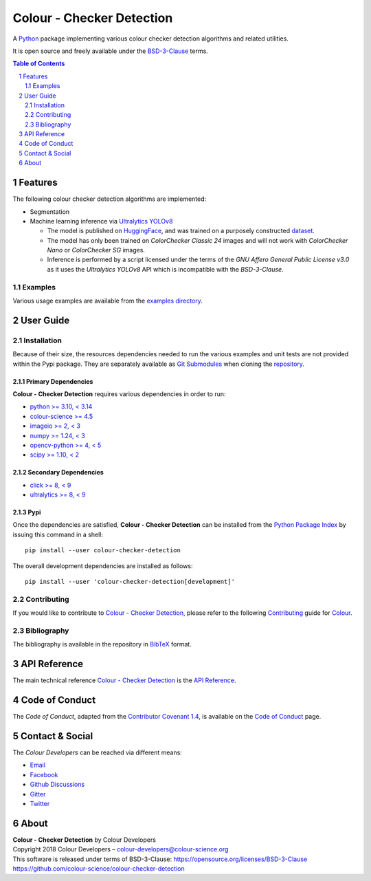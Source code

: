 Colour - Checker Detection
==========================

.. start-badges

|actions| |coveralls| |codacy| |version|

.. |actions| image:: https://img.shields.io/github/actions/workflow/status/colour-science/colour-checker-detection/.github/workflows/continuous-integration-quality-unit-tests.yml?branch=develop&style=flat-square
    :target: https://github.com/colour-science/colour-checker-detection/actions
    :alt: Develop Build Status
.. |coveralls| image:: http://img.shields.io/coveralls/colour-science/colour-checker-detection/develop.svg?style=flat-square
    :target: https://coveralls.io/r/colour-science/colour-checker-detection
    :alt: Coverage Status
.. |codacy| image:: https://img.shields.io/codacy/grade/c543bc30229347cdaea00aadd3f79499/develop.svg?style=flat-square
    :target: https://app.codacy.com/gh/colour-science/colour-checker-detection
    :alt: Code Grade
.. |version| image:: https://img.shields.io/pypi/v/colour-checker-detection.svg?style=flat-square
    :target: https://pypi.org/project/colour-checker-detection
    :alt: Package Version

.. end-badges

A `Python <https://www.python.org>`__ package implementing various colour
checker detection algorithms and related utilities.

It is open source and freely available under the
`BSD-3-Clause <https://opensource.org/licenses/BSD-3-Clause>`__ terms.

..  image:: https://raw.githubusercontent.com/colour-science/colour-checker-detection/master/docs/_static/ColourCheckerDetection_001.png

.. contents:: **Table of Contents**
    :backlinks: none
    :depth: 2

.. sectnum::

Features
--------

The following colour checker detection algorithms are implemented:

-   Segmentation
-   Machine learning inference via `Ultralytics YOLOv8 <https://github.com/ultralytics/ultralytics>`__

    -   The model is published on `HuggingFace <https://huggingface.co/colour-science/colour-checker-detection-models>`__,
        and was trained on a purposely constructed `dataset <https://huggingface.co/datasets/colour-science/colour-checker-detection-dataset>`__.
    -   The model has only been trained on *ColorChecker Classic 24* images and
        will not work with *ColorChecker Nano* or *ColorChecker SG* images.
    -   Inference is performed by a script licensed under the terms of the
        *GNU Affero General Public License v3.0* as it uses the
        *Ultralytics YOLOv8* API which is incompatible with the
        *BSD-3-Clause*.

Examples
^^^^^^^^

Various usage examples are available from the
`examples directory <https://github.com/colour-science/colour-checker-detection/tree/master/colour_checker_detection/examples>`__.

User Guide
----------

Installation
^^^^^^^^^^^^

Because of their size, the resources dependencies needed to run the various
examples and unit tests are not provided within the Pypi package. They are
separately available as
`Git Submodules <https://git-scm.com/book/en/v2/Git-Tools-Submodules>`__
when cloning the
`repository <https://github.com/colour-science/colour-checker-detection>`__.

Primary Dependencies
~~~~~~~~~~~~~~~~~~~~

**Colour - Checker Detection** requires various dependencies in order to run:

- `python >= 3.10, < 3.14 <https://www.python.org/download/releases>`__
- `colour-science >= 4.5 <https://pypi.org/project/colour-science>`__
- `imageio >= 2, < 3 <https://imageio.github.io>`__
- `numpy >= 1.24, < 3 <https://pypi.org/project/numpy>`__
- `opencv-python >= 4, < 5 <https://pypi.org/project/opencv-python>`__
- `scipy >= 1.10, < 2 <https://pypi.org/project/scipy>`__

Secondary Dependencies
~~~~~~~~~~~~~~~~~~~~~~

- `click >= 8, < 9 <https://pypi.org/project/click>`__
- `ultralytics >= 8, < 9 <https://pypi.org/project/ultralytics>`__

Pypi
~~~~

Once the dependencies are satisfied, **Colour - Checker Detection** can be installed from
the `Python Package Index <http://pypi.python.org/pypi/colour-checker-detection>`__ by
issuing this command in a shell::

    pip install --user colour-checker-detection

The overall development dependencies are installed as follows::

    pip install --user 'colour-checker-detection[development]'

Contributing
^^^^^^^^^^^^

If you would like to contribute to `Colour - Checker Detection <https://github.com/colour-science/colour-checker-detection>`__,
please refer to the following `Contributing <https://www.colour-science.org/contributing>`__
guide for `Colour <https://github.com/colour-science/colour>`__.

Bibliography
^^^^^^^^^^^^

The bibliography is available in the repository in
`BibTeX <https://github.com/colour-science/colour-checker-detection/blob/develop/BIBLIOGRAPHY.bib>`__
format.

API Reference
-------------

The main technical reference `Colour - Checker Detection <https://github.com/colour-science/colour-checker-detection>`__
is the `API Reference <https://colour-checker-detection.readthedocs.io/en/latest/reference.html>`__.

Code of Conduct
---------------

The *Code of Conduct*, adapted from the `Contributor Covenant 1.4 <https://www.contributor-covenant.org/version/1/4/code-of-conduct.html>`__,
is available on the `Code of Conduct <https://www.colour-science.org/code-of-conduct>`__ page.

Contact & Social
----------------

The *Colour Developers* can be reached via different means:

- `Email <mailto:colour-developers@colour-science.org>`__
- `Facebook <https://www.facebook.com/python.colour.science>`__
- `Github Discussions <https://github.com/colour-science/colour-checker-detection/discussions>`__
- `Gitter <https://gitter.im/colour-science/colour>`__
- `Twitter <https://twitter.com/colour_science>`__

About
-----

| **Colour - Checker Detection** by Colour Developers
| Copyright 2018 Colour Developers – `colour-developers@colour-science.org <colour-developers@colour-science.org>`__
| This software is released under terms of BSD-3-Clause: https://opensource.org/licenses/BSD-3-Clause
| `https://github.com/colour-science/colour-checker-detection <https://github.com/colour-science/colour-checker-detection>`__
